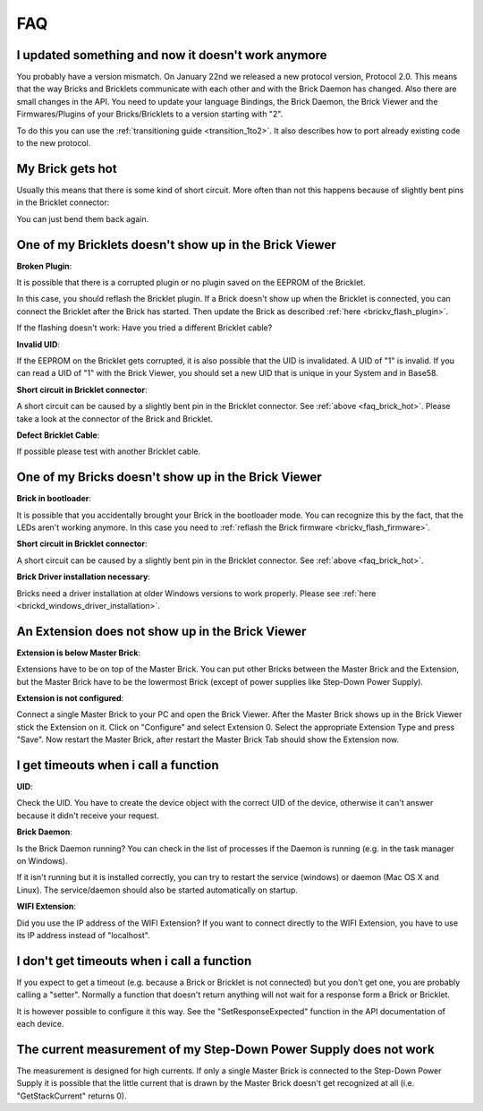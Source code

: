 .. _faq:

FAQ
===

I updated something and now it doesn't work anymore
---------------------------------------------------

You probably have a version mismatch. On January 22nd we released a new 
protocol version, Protocol 2.0. This means that the way Bricks and Bricklets
communicate with each other and with the Brick Daemon has changed. Also
there are small changes in the API. You need to update your
language Bindings, the Brick Daemon, the Brick Viewer and the 
Firmwares/Plugins of your Bricks/Bricklets to a version starting with "2".

To do this you can use the :ref:`transitioning guide <transition_1to2>`. 
It also describes how to port already existing code to the new protocol. 


.. _faq_brick_hot:

My Brick gets hot
-----------------

Usually this means that there is some kind of short circuit. More often
than not this happens because of slightly bent pins in the Bricklet
connector:

.. image:: /Images/FAQ/bricklet_connector_short_circuit.jpg
   :scale: 100 %
   :alt: DON'T PANIC 
   :align: center

You can just bend them back again.


One of my Bricklets doesn't show up in the Brick Viewer
-------------------------------------------------------

**Broken Plugin**:

It is possible that there is a corrupted plugin or no plugin saved
on the EEPROM of the Bricklet.

In this case, you should reflash the Bricklet plugin. If a Brick doesn't
show up when the Bricklet is connected, you can connect the Bricklet
after the Brick has started. Then update the Brick as described 
:ref:`here <brickv_flash_plugin>`. 

If the flashing doesn't work: Have you tried a different Bricklet cable?

**Invalid UID**:

If the EEPROM on the Bricklet gets corrupted, it is also possible
that the UID is invalidated. A UID of "1" is invalid. If you can read
a UID of "1" with the Brick Viewer, you should set a new UID that
is unique in your System and in Base58.

**Short circuit in Bricklet connector**:

A short circuit can be caused by a slightly bent pin in the Bricklet
connector. See :ref:`above <faq_brick_hot>`. Please take a look
at the connector of the Brick and Bricklet.

**Defect Bricklet Cable**:

If possible please test with another Bricklet cable.


One of my Bricks doesn't show up in the Brick Viewer
----------------------------------------------------

**Brick in bootloader**:

It is possible that you accidentally brought your Brick in the
bootloader mode. You can recognize this by the fact, that the
LEDs aren't working anymore. In this case you need to 
:ref:`reflash the Brick firmware <brickv_flash_firmware>`.

**Short circuit in Bricklet connector**:

A short circuit can be caused by a slightly bent pin in the Bricklet
connector. See :ref:`above <faq_brick_hot>`.

**Brick Driver installation necessary**:

Bricks need a driver installation at older Windows versions 
to work properly. Please see :ref:`here <brickd_windows_driver_installation>`.


An Extension does not show up in the Brick Viewer
-------------------------------------------------

**Extension is below Master Brick**:

Extensions have to be on top of the Master Brick. You can put other Bricks between
the Master Brick and the Extension, but the Master Brick have to be the lowermost Brick
(except of power supplies like Step-Down Power Supply).


**Extension is not configured**:

Connect a single Master Brick to your PC and open the Brick Viewer. 
After the Master Brick shows up in the Brick Viewer stick the Extension on it. 
Click on "Configure" and select Extension 0. Select the appropriate 
Extension Type and press "Save". Now restart the Master Brick, after restart
the Master Brick Tab should show the Extension now.

.. image:: /Images/Screenshots/brickv_configure_extension_type.jpg
   :scale: 60 %
   :alt: Screenshot of Brickv configure extension type dialogue 
   :align: center


I get timeouts when i call a function
-------------------------------------

**UID**:

Check the UID. You have to create the device object with the correct
UID of the device, otherwise it can't answer because it didn't
receive your request.

**Brick Daemon**:

Is the Brick Daemon running? You can check in the list of processes
if the Daemon is running (e.g. in the task manager on Windows).

If it isn't running but it is installed correctly, you can 
try to restart the service (windows) or daemon (Mac OS X
and Linux). The service/daemon should also be started automatically 
on startup.

**WIFI Extension**:

Did you use the IP address of the WIFI Extension? If you want to
connect directly to the WIFI Extension, you have to use its
IP address instead of "localhost".


I don't get timeouts when i call a function
-------------------------------------------

If you expect to get a timeout (e.g. because a Brick or Bricklet is not
connected) but you don't get one, you are probably calling a 
"setter". Normally a function that doesn't return anything will not
wait for a response form a Brick or Bricklet.

It is however possible to configure it this way. See the 
"SetResponseExpected" function in the API documentation of each
device.


The current measurement of my Step-Down Power Supply does not work
------------------------------------------------------------------

The measurement is designed for high currents. If only a single
Master Brick is connected to the Step-Down Power Supply it is
possible that the little current that is drawn by the Master Brick
doesn't get recognized at all (i.e. "GetStackCurrent" returns 0).
